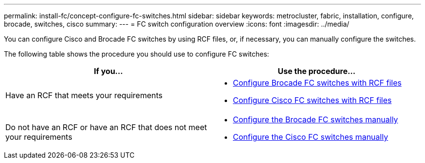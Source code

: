 ---
permalink: install-fc/concept-configure-fc-switches.html
sidebar: sidebar
keywords: metrocluster, fabric, installation, configure, brocade, switches, cisco
summary: 
---
= FC switch configuration overview
:icons: font
:imagesdir: ../media/

[.lead]
You can configure Cisco and Brocade FC switches by using RCF files, or, if necessary, you can manually configure the switches. 

The following table shows the procedure you should use to configure FC switches:

[cols=2*,options="header"]
|===
| If you...
| Use the procedure...
| Have an RCF that meets your requirements a|
* link:task_reset_the_brocade_fc_switch_to_factory_defaults.html[Configure Brocade FC switches with RCF files] 
* link:task_reset_the_cisco_fc_switch_to_factory_defaults.html[Configure Cisco FC switches with RCF files]
| Do not have an RCF or have an RCF that does not meet your requirements a| 
* link:task_fcsw_brocade_configure_the_brocade_fc_switches_supertask.html[Configure the Brocade FC switches manually]
* link:task_fcsw_cisco_configure_a_cisco_switch_supertask.html[Configure the Cisco FC switches manually]
|===

// 2024 Mar 28, ONTAPDOC-1665